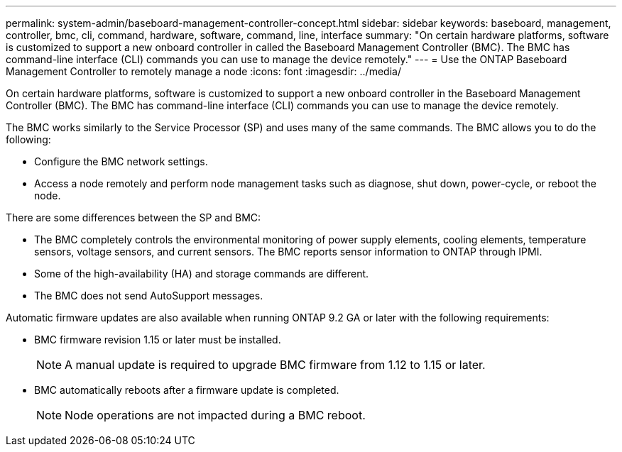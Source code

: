 ---
permalink: system-admin/baseboard-management-controller-concept.html
sidebar: sidebar
keywords: baseboard, management, controller, bmc, cli, command, hardware, software, command, line, interface
summary: "On certain hardware platforms, software is customized to support a new onboard controller in called the Baseboard Management Controller (BMC). The BMC has command-line interface (CLI) commands you can use to manage the device remotely."
---
= Use the ONTAP Baseboard Management Controller to remotely manage a node 
:icons: font
:imagesdir: ../media/

[.lead]
On certain hardware platforms, software is customized to support a new onboard controller in the Baseboard Management Controller (BMC). The BMC has command-line interface (CLI) commands you can use to manage the device remotely.

The BMC works similarly to the Service Processor (SP) and uses many of the same commands. The BMC allows you to do the following:

* Configure the BMC network settings.
* Access a node remotely and perform node management tasks such as diagnose, shut down, power-cycle, or reboot the node.

There are some differences between the SP and BMC:

* The BMC completely controls the environmental monitoring of power supply elements, cooling elements, temperature sensors, voltage sensors, and current sensors. The BMC reports sensor information to ONTAP through IPMI.
* Some of the high-availability (HA) and storage commands are different.
* The BMC does not send AutoSupport messages.

Automatic firmware updates are also available when running ONTAP 9.2 GA or later with the following requirements:

* BMC firmware revision 1.15 or later must be installed.
+
[NOTE]
====
A manual update is required to upgrade BMC firmware from 1.12 to 1.15 or later.
====

* BMC automatically reboots after a firmware update is completed.
+
[NOTE]
====
Node operations are not impacted during a BMC reboot.
====

// 2025 Mar 10, ONTAPDOC-2617
